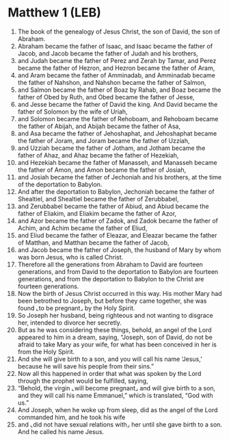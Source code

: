 * Matthew 1 (LEB)
:PROPERTIES:
:ID: LEB/40-MAT01
:END:

1. The book of the genealogy of Jesus Christ, the son of David, the son of Abraham.
2. Abraham became the father of Isaac, and Isaac became the father of Jacob, and Jacob became the father of Judah and his brothers,
3. and Judah became the father of Perez and Zerah by Tamar, and Perez became the father of Hezron, and Hezron became the father of Aram,
4. and Aram became the father of Amminadab, and Amminadab became the father of Nahshon, and Nahshon became the father of Salmon,
5. and Salmon became the father of Boaz by Rahab, and Boaz became the father of Obed by Ruth, and Obed became the father of Jesse,
6. and Jesse became the father of David the king. And David became the father of Solomon by the wife of Uriah,
7. and Solomon became the father of Rehoboam, and Rehoboam became the father of Abijah, and Abijah became the father of Asa,
8. and Asa became the father of Jehoshaphat, and Jehoshaphat became the father of Joram, and Joram became the father of Uzziah,
9. and Uzziah became the father of Jotham, and Jotham became the father of Ahaz, and Ahaz became the father of Hezekiah,
10. and Hezekiah became the father of Manasseh, and Manasseh became the father of Amon, and Amon became the father of Josiah,
11. and Josiah became the father of Jechoniah and his brothers, at the time of the deportation to Babylon.
12. And after the deportation to Babylon, Jechoniah became the father of Shealtiel, and Shealtiel became the father of Zerubbabel,
13. and Zerubbabel became the father of Abiud, and Abiud became the father of Eliakim, and Eliakim became the father of Azor,
14. and Azor became the father of Zadok, and Zadok became the father of Achim, and Achim became the father of Eliud,
15. and Eliud became the father of Eleazar, and Eleazar became the father of Matthan, and Matthan became the father of Jacob,
16. and Jacob became the father of Joseph, the husband of Mary by whom was born Jesus, who is called Christ.
17. Therefore all the generations from Abraham to David are fourteen generations, and from David to the deportation to Babylon are fourteen generations, and from the deportation to Babylon to the Christ are fourteen generations.
18. Now the birth of Jesus Christ occurred in this way. His mother Mary had been betrothed to Joseph, but before they came together, she was found ⌞to be pregnant⌟ by the Holy Spirit.
19. So Joseph her husband, being righteous and not wanting to disgrace her, intended to divorce her secretly.
20. But as he was considering these things, behold, an angel of the Lord appeared to him in a dream, saying, “Joseph, son of David, do not be afraid to take Mary as your wife, for what has been conceived in her is from the Holy Spirit.
21. And she will give birth to a son, and you will call his name ‘Jesus,’ because he will save his people from their sins.”
22. Now all this happened in order that what was spoken by the Lord through the prophet would be fulfilled, saying,
23. “Behold, the virgin ⌞will become pregnant⌟ and will give birth to a son, and they will call his name Emmanuel,” which is translated, “God with us.”
24. And Joseph, when he woke up from sleep, did as the angel of the Lord commanded him, and he took his wife
25. and ⌞did not have sexual relations with⌟ her until she gave birth to a son. And he called his name Jesus.
